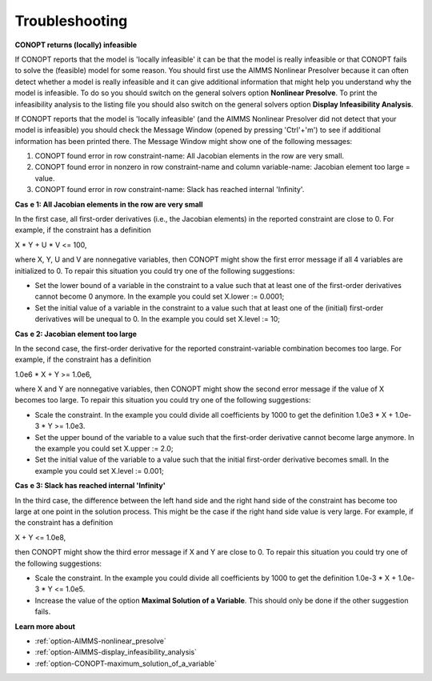 

.. _CONOPT_Troubleshooting:


Troubleshooting
===============

**CONOPT returns (locally) infeasible** 

If CONOPT reports that the model is 'locally infeasible' it can be that the model is really infeasible or that CONOPT fails to solve the (feasible) model for some reason. You should first use the AIMMS Nonlinear Presolver because it can often detect whether a model is really infeasible and it can give additional information that might help you understand why the model is infeasible. To do so you should switch on the general solvers option **Nonlinear Presolve**. To print the infeasibility analysis to the listing file you should also switch on the general solvers option **Display Infeasibility Analysis**.



If CONOPT reports that the model is 'locally infeasible' (and the AIMMS Nonlinear Presolver did not detect that your model is infeasible) you should check the Message Window (opened by pressing 'Ctrl'+'m') to see if additional information has been printed there. The Message Window might show one of the following messages:



1.	CONOPT found error in row constraint-name: All Jacobian elements in the row are very small.

2.	CONOPT found error in nonzero in row constraint-name and column variable-name: Jacobian element too large = value.

3.	CONOPT found error in row constraint-name: Slack has reached internal 'Infinity'.



**Cas** **e 1: All Jacobian elements in the row are very small** 

In the first case, all first-order derivatives (i.e., the Jacobian elements) in the reported constraint are close to 0. For example, if the constraint has a definition



X * Y + U * V <= 100,



where X, Y, U and V are nonnegative variables, then CONOPT might show the first error message if all 4 variables are initialized to 0. To repair this situation you could try one of the following suggestions:




*   Set the lower bound of a variable in the constraint to a value such that at least one of the first-order derivatives cannot become 0 anymore. In the example you could set X.lower := 0.0001;
*   Set the initial value of a variable in the constraint to a value such that at least one of the (initial) first-order derivatives will be unequal to 0. In the example you could set X.level := 10;



**Cas** **e 2: Jacobian element too large** 

In the second case, the first-order derivative for the reported constraint-variable combination becomes too large. For example, if the constraint has a definition



1.0e6 * X + Y >= 1.0e6,



where X and Y are nonnegative variables, then CONOPT might show the second error message if the value of X becomes too large. To repair this situation you could try one of the following suggestions:




*   Scale the constraint. In the example you could divide all coefficients by 1000 to get the definition 1.0e3 * X + 1.0e-3 * Y >= 1.0e3.
*   Set the upper bound of the variable to a value such that the first-order derivative cannot become large anymore. In the example you could set X.upper := 2.0;
*   Set the initial value of the variable to a value such that the initial first-order derivative becomes small. In the example you could set X.level := 0.001;



**Cas** **e 3: Slack has reached internal 'Infinity'** 

In the third case, the difference between the left hand side and the right hand side of the constraint has become too large at one point in the solution process. This might be the case if the right hand side value is very large. For example, if the constraint has a definition



X + Y <= 1.0e8,



then CONOPT might show the third error message if X and Y are close to 0. To repair this situation you could try one of the following suggestions:




*   Scale the constraint. In the example you could divide all coefficients by 1000 to get the definition 1.0e-3 * X + 1.0e-3 * Y <= 1.0e5.
*   Increase the value of the option **Maximal Solution of a Variable**. This should only be done if the other suggestion fails.



**Learn more about** 

*	:ref:`option-AIMMS-nonlinear_presolve` 
*	:ref:`option-AIMMS-display_infeasibility_analysis` 
*	:ref:`option-CONOPT-maximum_solution_of_a_variable` 



